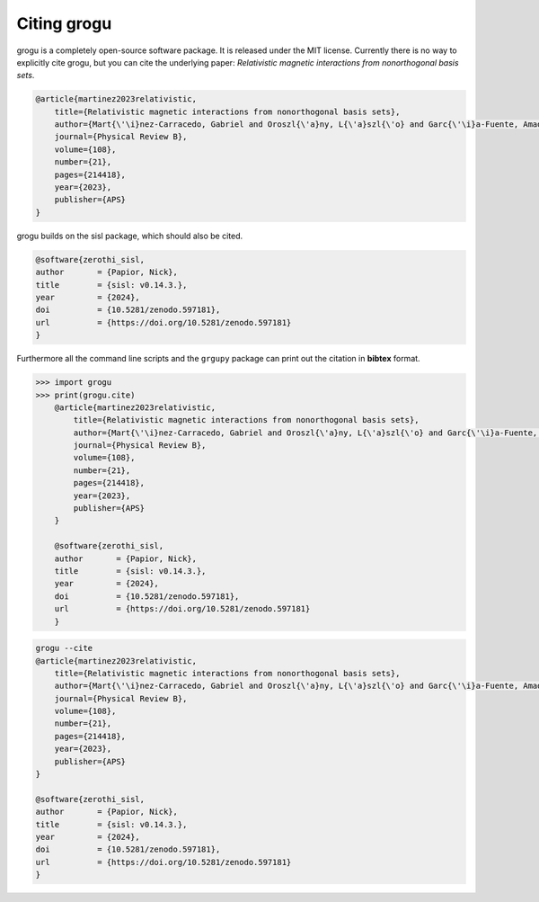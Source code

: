 .. _citing:

Citing grogu
==============

grogu is a completely open-source software package. It is released under the MIT license.
Currently there is no way to explicitly cite grogu, but you can cite the underlying paper:
*Relativistic magnetic interactions from nonorthogonal basis sets*.

.. code-block:: bibtex

    @article{martinez2023relativistic,
        title={Relativistic magnetic interactions from nonorthogonal basis sets},
        author={Mart{\'\i}nez-Carracedo, Gabriel and Oroszl{\'a}ny, L{\'a}szl{\'o} and Garc{\'\i}a-Fuente, Amador and Ny{\'a}ri, Bendeg{\'u}z and Udvardi, L{\'a}szl{\'o} and Szunyogh, L{\'a}szl{\'o} and Ferrer, Jaime},
        journal={Physical Review B},
        volume={108},
        number={21},
        pages={214418},
        year={2023},
        publisher={APS}
    }

grogu builds on the sisl package, which should also be cited.

.. code-block:: bibtex

    @software{zerothi_sisl,
    author       = {Papior, Nick},
    title        = {sisl: v0.14.3.},
    year         = {2024},
    doi          = {10.5281/zenodo.597181},
    url          = {https://doi.org/10.5281/zenodo.597181}
    }

Furthermore all the command line scripts and the ``grgupy`` package can print out the citation in **bibtex**
format.

.. code-block:: python3

    >>> import grogu
    >>> print(grogu.cite)
        @article{martinez2023relativistic,
            title={Relativistic magnetic interactions from nonorthogonal basis sets},
            author={Mart{\'\i}nez-Carracedo, Gabriel and Oroszl{\'a}ny, L{\'a}szl{\'o} and Garc{\'\i}a-Fuente, Amador and Ny{\'a}ri, Bendeg{\'u}z and Udvardi, L{\'a}szl{\'o} and Szunyogh, L{\'a}szl{\'o} and Ferrer, Jaime},
            journal={Physical Review B},
            volume={108},
            number={21},
            pages={214418},
            year={2023},
            publisher={APS}
        }

        @software{zerothi_sisl,
        author       = {Papior, Nick},
        title        = {sisl: v0.14.3.},
        year         = {2024},
        doi          = {10.5281/zenodo.597181},
        url          = {https://doi.org/10.5281/zenodo.597181}
        }


.. code-block:: console

    grogu --cite
    @article{martinez2023relativistic,
        title={Relativistic magnetic interactions from nonorthogonal basis sets},
        author={Mart{\'\i}nez-Carracedo, Gabriel and Oroszl{\'a}ny, L{\'a}szl{\'o} and Garc{\'\i}a-Fuente, Amador and Ny{\'a}ri, Bendeg{\'u}z and Udvardi, L{\'a}szl{\'o} and Szunyogh, L{\'a}szl{\'o} and Ferrer, Jaime},
        journal={Physical Review B},
        volume={108},
        number={21},
        pages={214418},
        year={2023},
        publisher={APS}
    }

    @software{zerothi_sisl,
    author       = {Papior, Nick},
    title        = {sisl: v0.14.3.},
    year         = {2024},
    doi          = {10.5281/zenodo.597181},
    url          = {https://doi.org/10.5281/zenodo.597181}
    }
